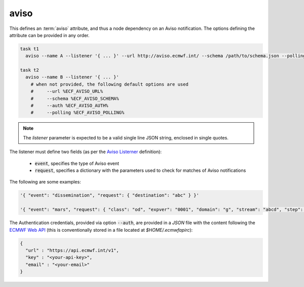 .. _text_based_def_aviso:

aviso
/////

This defines an :term:`aviso` attribute, and thus a node dependency on an Aviso
notification. The options defining the attribute can be provided in any order.

.. code-block:: shell

    task t1
      aviso --name A --listener '{ ... }' --url http://aviso.ecmwf.int/ --schema /path/to/schema.json --polling 300 --auth /path/to/auth.json

    task t2
      aviso --name B --listener '{ ... }'
        # when not provided, the following default options are used
        #     --url %ECF_AVISO_URL%
        #     --schema %ECF_AVISO_SCHEMA%
        #     --auth %ECF_AVISO_AUTH%
        #     --polling %ECF_AVISO_POLLING%

.. note::

   The `listener` parameter is expected to be a valid single line JSON string, enclosed in single quotes.

The listener must define two fields (as per the `Aviso Listerner <https://pyaviso.readthedocs.io/en/latest/guide/define_my_listener.html>`_ definition):

 - :code:`event`, specifies the type of Aviso event
 - :code:`request`, specifies a dictionary with the parameters used to check for matches of Aviso notifications

The following are some examples:

.. code-block:: shell

    '{ "event": "dissemination", "request": { "destination": "abc" } }'

    '{ "event": "mars", "request": { "class": "od", "expver": "0001", "domain": "g", "stream": "abcd", "step": 0 } }'

The Authentication credentials, provided via option :code:`--auth`, are
provided in a `JSON` file with the content following the
`ECMWF Web API <https://www.ecmwf.int/en/computing/software/ecmwf-web-api>`_
(this is conventionally stored in a file located at `$HOME/.ecmwfapirc`):

.. code-block:: json

    {
      "url" : "https://api.ecmwf.int/v1",
      "key" : "<your-api-key>",
      "email" : "<your-email>"
    }
